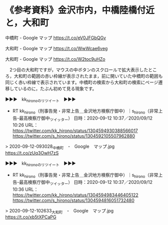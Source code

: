 * 《参考資料》金沢市内，中橋陸橋付近と，大和町

中橋町 - Google マップ https://t.co/eV0JFGbQGv

大和町 - Google マップ https://t.co/WwWcae6veg

大和町 - Google マップ https://t.co/W2toc9uHZo

　2つ目の大和町ですが，マウスの中ボタンのスクロールで拡大表示したところ，大和町の範囲の赤い枠線が表示されたまま，前に開いていた中橋町の範囲も同じく赤い枠線で表示されています。中橋町の検索から大和町の検索にページ遷移しているのに，たぶん初めて見る現象です。

▶▶▶　kk_hironoのリツイート　▶▶▶  

- RT kk_hirono（刑事告発・非常上告＿金沢地方検察庁御中）｜s_hirono（非常上告-最高検察庁御中_ツイッター） 日時：2020-09-12 10:37／2020/09/12 10:26 URL： https://twitter.com/kk_hirono/status/1304594930388566017 https://twitter.com/s_hirono/status/1304592105507962880  

> 2020-09-12-093028_中橋町　-　Google　マップ.jpg https://t.co/zUq3OwH7zS  

▶▶▶　kk_hironoのリツイート　▶▶▶  

- RT kk_hirono（刑事告発・非常上告＿金沢地方検察庁御中）｜s_hirono（非常上告-最高検察庁御中_ツイッター） 日時：2020-09-12 10:37／2020/09/12 10:36 URL： https://twitter.com/kk_hirono/status/1304594983446405122 https://twitter.com/s_hirono/status/1304594816051732480  

> 2020-09-12-102633_大和町　-　Google　マップ.jpg https://t.co/xb5tXPCaPG  

* 


